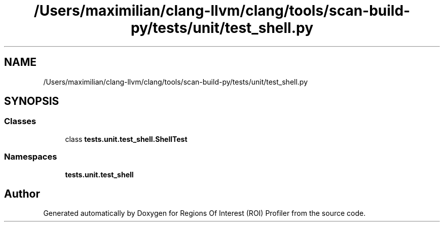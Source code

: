 .TH "/Users/maximilian/clang-llvm/clang/tools/scan-build-py/tests/unit/test_shell.py" 3 "Sat Feb 12 2022" "Version 1.2" "Regions Of Interest (ROI) Profiler" \" -*- nroff -*-
.ad l
.nh
.SH NAME
/Users/maximilian/clang-llvm/clang/tools/scan-build-py/tests/unit/test_shell.py
.SH SYNOPSIS
.br
.PP
.SS "Classes"

.in +1c
.ti -1c
.RI "class \fBtests\&.unit\&.test_shell\&.ShellTest\fP"
.br
.in -1c
.SS "Namespaces"

.in +1c
.ti -1c
.RI " \fBtests\&.unit\&.test_shell\fP"
.br
.in -1c
.SH "Author"
.PP 
Generated automatically by Doxygen for Regions Of Interest (ROI) Profiler from the source code\&.
